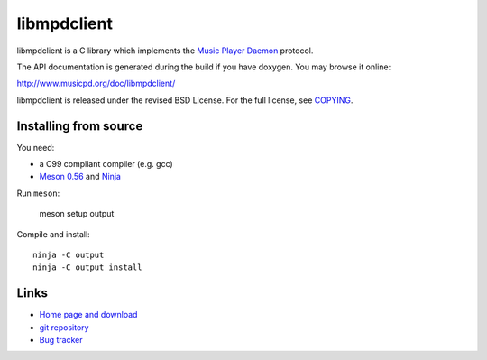 libmpdclient
============

libmpdclient is a C library which implements the `Music Player Daemon
<http://www.musicpd.org/>`__ protocol.

The API documentation is generated during the build if you have
doxygen.  You may browse it online:

http://www.musicpd.org/doc/libmpdclient/

libmpdclient is released under the revised BSD License.
For the full license, see `COPYING <COPYING>`__.


Installing from source
----------------------

You need:

- a C99 compliant compiler (e.g. gcc)
- `Meson 0.56 <http://mesonbuild.com/>`__ and `Ninja <https://ninja-build.org/>`__

Run ``meson``:

 meson setup output

Compile and install::

 ninja -C output
 ninja -C output install


Links
-----

- `Home page and download <https://www.musicpd.org/libs/libmpdclient/>`__
- `git repository <https://github.com/MusicPlayerDaemon/libmpdclient/>`__
- `Bug tracker <https://github.com/MusicPlayerDaemon/libmpdclient/issues>`__

